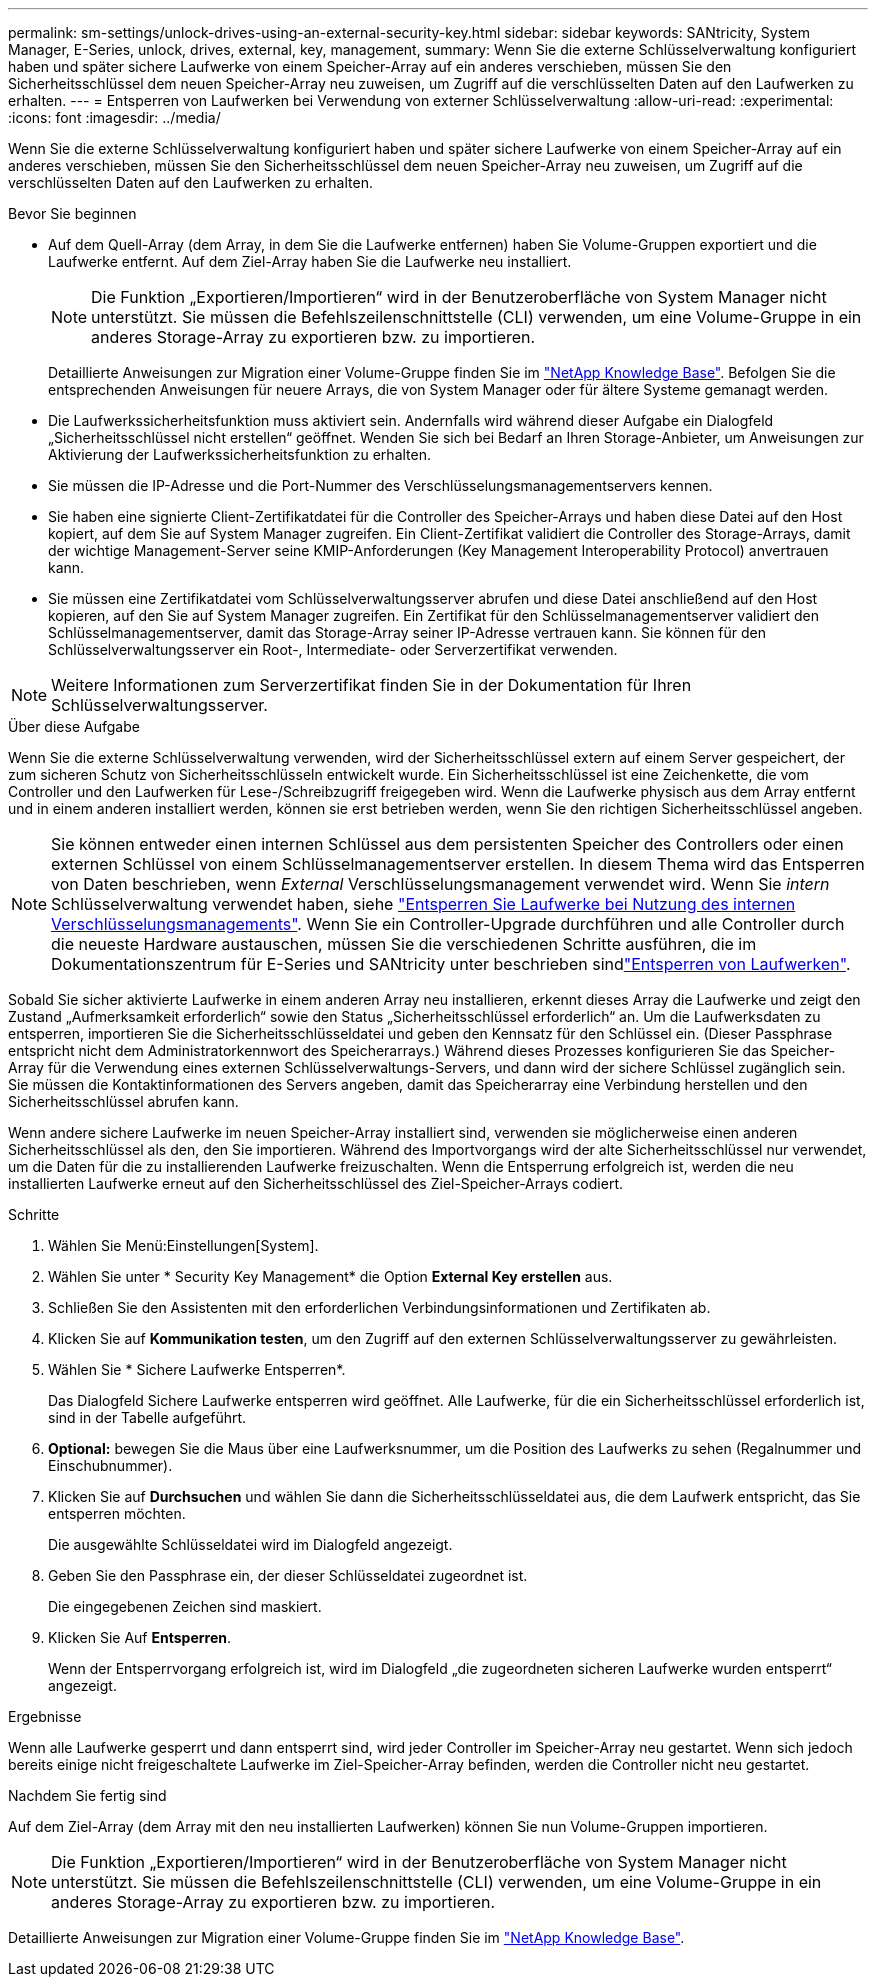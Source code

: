---
permalink: sm-settings/unlock-drives-using-an-external-security-key.html 
sidebar: sidebar 
keywords: SANtricity, System Manager, E-Series, unlock, drives, external, key, management, 
summary: Wenn Sie die externe Schlüsselverwaltung konfiguriert haben und später sichere Laufwerke von einem Speicher-Array auf ein anderes verschieben, müssen Sie den Sicherheitsschlüssel dem neuen Speicher-Array neu zuweisen, um Zugriff auf die verschlüsselten Daten auf den Laufwerken zu erhalten. 
---
= Entsperren von Laufwerken bei Verwendung von externer Schlüsselverwaltung
:allow-uri-read: 
:experimental: 
:icons: font
:imagesdir: ../media/


[role="lead"]
Wenn Sie die externe Schlüsselverwaltung konfiguriert haben und später sichere Laufwerke von einem Speicher-Array auf ein anderes verschieben, müssen Sie den Sicherheitsschlüssel dem neuen Speicher-Array neu zuweisen, um Zugriff auf die verschlüsselten Daten auf den Laufwerken zu erhalten.

.Bevor Sie beginnen
* Auf dem Quell-Array (dem Array, in dem Sie die Laufwerke entfernen) haben Sie Volume-Gruppen exportiert und die Laufwerke entfernt. Auf dem Ziel-Array haben Sie die Laufwerke neu installiert.
+

NOTE: Die Funktion „Exportieren/Importieren“ wird in der Benutzeroberfläche von System Manager nicht unterstützt. Sie müssen die Befehlszeilenschnittstelle (CLI) verwenden, um eine Volume-Gruppe in ein anderes Storage-Array zu exportieren bzw. zu importieren.

+
Detaillierte Anweisungen zur Migration einer Volume-Gruppe finden Sie im https://kb.netapp.com/["NetApp Knowledge Base"^]. Befolgen Sie die entsprechenden Anweisungen für neuere Arrays, die von System Manager oder für ältere Systeme gemanagt werden.

* Die Laufwerkssicherheitsfunktion muss aktiviert sein. Andernfalls wird während dieser Aufgabe ein Dialogfeld „Sicherheitsschlüssel nicht erstellen“ geöffnet. Wenden Sie sich bei Bedarf an Ihren Storage-Anbieter, um Anweisungen zur Aktivierung der Laufwerkssicherheitsfunktion zu erhalten.
* Sie müssen die IP-Adresse und die Port-Nummer des Verschlüsselungsmanagementservers kennen.
* Sie haben eine signierte Client-Zertifikatdatei für die Controller des Speicher-Arrays und haben diese Datei auf den Host kopiert, auf dem Sie auf System Manager zugreifen. Ein Client-Zertifikat validiert die Controller des Storage-Arrays, damit der wichtige Management-Server seine KMIP-Anforderungen (Key Management Interoperability Protocol) anvertrauen kann.
* Sie müssen eine Zertifikatdatei vom Schlüsselverwaltungsserver abrufen und diese Datei anschließend auf den Host kopieren, auf den Sie auf System Manager zugreifen. Ein Zertifikat für den Schlüsselmanagementserver validiert den Schlüsselmanagementserver, damit das Storage-Array seiner IP-Adresse vertrauen kann. Sie können für den Schlüsselverwaltungsserver ein Root-, Intermediate- oder Serverzertifikat verwenden.


[NOTE]
====
Weitere Informationen zum Serverzertifikat finden Sie in der Dokumentation für Ihren Schlüsselverwaltungsserver.

====
.Über diese Aufgabe
Wenn Sie die externe Schlüsselverwaltung verwenden, wird der Sicherheitsschlüssel extern auf einem Server gespeichert, der zum sicheren Schutz von Sicherheitsschlüsseln entwickelt wurde. Ein Sicherheitsschlüssel ist eine Zeichenkette, die vom Controller und den Laufwerken für Lese-/Schreibzugriff freigegeben wird. Wenn die Laufwerke physisch aus dem Array entfernt und in einem anderen installiert werden, können sie erst betrieben werden, wenn Sie den richtigen Sicherheitsschlüssel angeben.

[NOTE]
====
Sie können entweder einen internen Schlüssel aus dem persistenten Speicher des Controllers oder einen externen Schlüssel von einem Schlüsselmanagementserver erstellen. In diesem Thema wird das Entsperren von Daten beschrieben, wenn _External_ Verschlüsselungsmanagement verwendet wird. Wenn Sie _intern_ Schlüsselverwaltung verwendet haben, siehe link:unlock-drives-using-an-internal-security-key.html["Entsperren Sie Laufwerke bei Nutzung des internen Verschlüsselungsmanagements"]. Wenn Sie ein Controller-Upgrade durchführen und alle Controller durch die neueste Hardware austauschen, müssen Sie die verschiedenen Schritte ausführen, die im Dokumentationszentrum für E-Series und SANtricity unter beschrieben sindlink:https://docs.netapp.com/us-en/e-series/upgrade-controllers/upgrade-unlock-drives-task.html["Entsperren von Laufwerken"].

====
Sobald Sie sicher aktivierte Laufwerke in einem anderen Array neu installieren, erkennt dieses Array die Laufwerke und zeigt den Zustand „Aufmerksamkeit erforderlich“ sowie den Status „Sicherheitsschlüssel erforderlich“ an. Um die Laufwerksdaten zu entsperren, importieren Sie die Sicherheitsschlüsseldatei und geben den Kennsatz für den Schlüssel ein. (Dieser Passphrase entspricht nicht dem Administratorkennwort des Speicherarrays.) Während dieses Prozesses konfigurieren Sie das Speicher-Array für die Verwendung eines externen Schlüsselverwaltungs-Servers, und dann wird der sichere Schlüssel zugänglich sein. Sie müssen die Kontaktinformationen des Servers angeben, damit das Speicherarray eine Verbindung herstellen und den Sicherheitsschlüssel abrufen kann.

Wenn andere sichere Laufwerke im neuen Speicher-Array installiert sind, verwenden sie möglicherweise einen anderen Sicherheitsschlüssel als den, den Sie importieren. Während des Importvorgangs wird der alte Sicherheitsschlüssel nur verwendet, um die Daten für die zu installierenden Laufwerke freizuschalten. Wenn die Entsperrung erfolgreich ist, werden die neu installierten Laufwerke erneut auf den Sicherheitsschlüssel des Ziel-Speicher-Arrays codiert.

.Schritte
. Wählen Sie Menü:Einstellungen[System].
. Wählen Sie unter * Security Key Management* die Option *External Key erstellen* aus.
. Schließen Sie den Assistenten mit den erforderlichen Verbindungsinformationen und Zertifikaten ab.
. Klicken Sie auf *Kommunikation testen*, um den Zugriff auf den externen Schlüsselverwaltungsserver zu gewährleisten.
. Wählen Sie * Sichere Laufwerke Entsperren*.
+
Das Dialogfeld Sichere Laufwerke entsperren wird geöffnet. Alle Laufwerke, für die ein Sicherheitsschlüssel erforderlich ist, sind in der Tabelle aufgeführt.

. *Optional:* bewegen Sie die Maus über eine Laufwerksnummer, um die Position des Laufwerks zu sehen (Regalnummer und Einschubnummer).
. Klicken Sie auf *Durchsuchen* und wählen Sie dann die Sicherheitsschlüsseldatei aus, die dem Laufwerk entspricht, das Sie entsperren möchten.
+
Die ausgewählte Schlüsseldatei wird im Dialogfeld angezeigt.

. Geben Sie den Passphrase ein, der dieser Schlüsseldatei zugeordnet ist.
+
Die eingegebenen Zeichen sind maskiert.

. Klicken Sie Auf *Entsperren*.
+
Wenn der Entsperrvorgang erfolgreich ist, wird im Dialogfeld „die zugeordneten sicheren Laufwerke wurden entsperrt“ angezeigt.



.Ergebnisse
Wenn alle Laufwerke gesperrt und dann entsperrt sind, wird jeder Controller im Speicher-Array neu gestartet. Wenn sich jedoch bereits einige nicht freigeschaltete Laufwerke im Ziel-Speicher-Array befinden, werden die Controller nicht neu gestartet.

.Nachdem Sie fertig sind
Auf dem Ziel-Array (dem Array mit den neu installierten Laufwerken) können Sie nun Volume-Gruppen importieren.


NOTE: Die Funktion „Exportieren/Importieren“ wird in der Benutzeroberfläche von System Manager nicht unterstützt. Sie müssen die Befehlszeilenschnittstelle (CLI) verwenden, um eine Volume-Gruppe in ein anderes Storage-Array zu exportieren bzw. zu importieren.

Detaillierte Anweisungen zur Migration einer Volume-Gruppe finden Sie im https://kb.netapp.com/["NetApp Knowledge Base"^].
